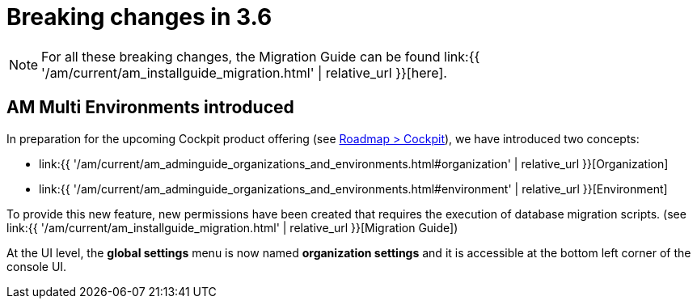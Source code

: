 = Breaking changes in 3.6
:page-sidebar: am_3_x_sidebar
:page-permalink: am/current/am_breaking_changes_3.6.html
:page-folder: am/installation-guide
:page-layout: am

NOTE: For all these breaking changes, the Migration Guide can be found link:{{ '/am/current/am_installguide_migration.html' | relative_url }}[here].

== AM Multi Environments introduced

In preparation for the upcoming Cockpit product offering (see link:https://www.gravitee.io/products/roadmap[Roadmap > Cockpit]), we have introduced two concepts:

* link:{{ '/am/current/am_adminguide_organizations_and_environments.html#organization' | relative_url }}[Organization]
* link:{{ '/am/current/am_adminguide_organizations_and_environments.html#environment' | relative_url }}[Environment]

To provide this new feature, new permissions have been created that requires the execution of database migration scripts. (see link:{{ '/am/current/am_installguide_migration.html' | relative_url }}[Migration Guide])

At the UI level, the *global settings* menu is now named *organization settings* and it is accessible at the bottom left corner of the console UI.
